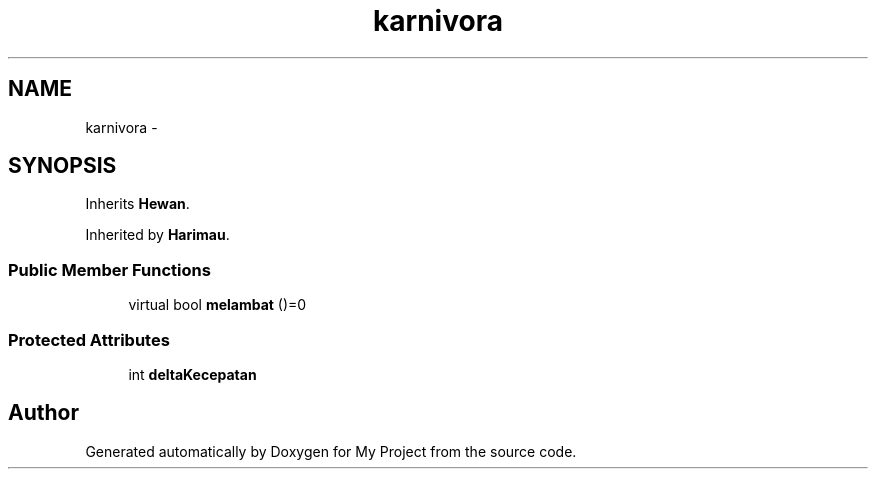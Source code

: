 .TH "karnivora" 3 "Thu Mar 3 2016" "Version 0.1" "My Project" \" -*- nroff -*-
.ad l
.nh
.SH NAME
karnivora \- 
.SH SYNOPSIS
.br
.PP
.PP
Inherits \fBHewan\fP\&.
.PP
Inherited by \fBHarimau\fP\&.
.SS "Public Member Functions"

.in +1c
.ti -1c
.RI "virtual bool \fBmelambat\fP ()=0"
.br
.in -1c
.SS "Protected Attributes"

.in +1c
.ti -1c
.RI "int \fBdeltaKecepatan\fP"
.br
.in -1c

.SH "Author"
.PP 
Generated automatically by Doxygen for My Project from the source code\&.
